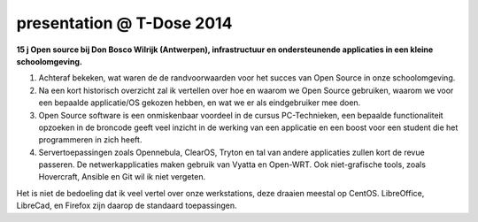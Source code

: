 presentation @ T-Dose 2014
==========================

**15 j Open source bij Don Bosco Wilrijk (Antwerpen), infrastructuur en ondersteunende applicaties in een kleine schoolomgeving.**

1. Achteraf bekeken, wat waren de de randvoorwaarden voor het succes van Open Source in onze schoolomgeving.
2. Na een kort historisch overzicht zal ik vertellen over hoe en waarom we Open Source gebruiken, waarom we voor een bepaalde applicatie/OS gekozen hebben, en wat we er als eindgebruiker mee doen.
3. Open Source software is een onmiskenbaar voordeel in de cursus PC-Technieken, een bepaalde functionaliteit opzoeken in de broncode geeft veel inzicht in de werking van een applicatie en een boost voor een student die het programmeren in zich heeft.
4. Servertoepassingen zoals Opennebula, ClearOS, Tryton en tal van andere applicaties zullen kort de revue passeren. De netwerkapplicaties maken gebruik van Vyatta en Open-WRT. Ook niet-grafische tools, zoals Hovercraft, Ansible en Git wil ik niet vergeten.

Het is niet de bedoeling dat ik veel vertel over onze werkstations, deze draaien meestal op CentOS. LibreOffice, LibreCad, en Firefox zijn daarop de standaard toepassingen. 

